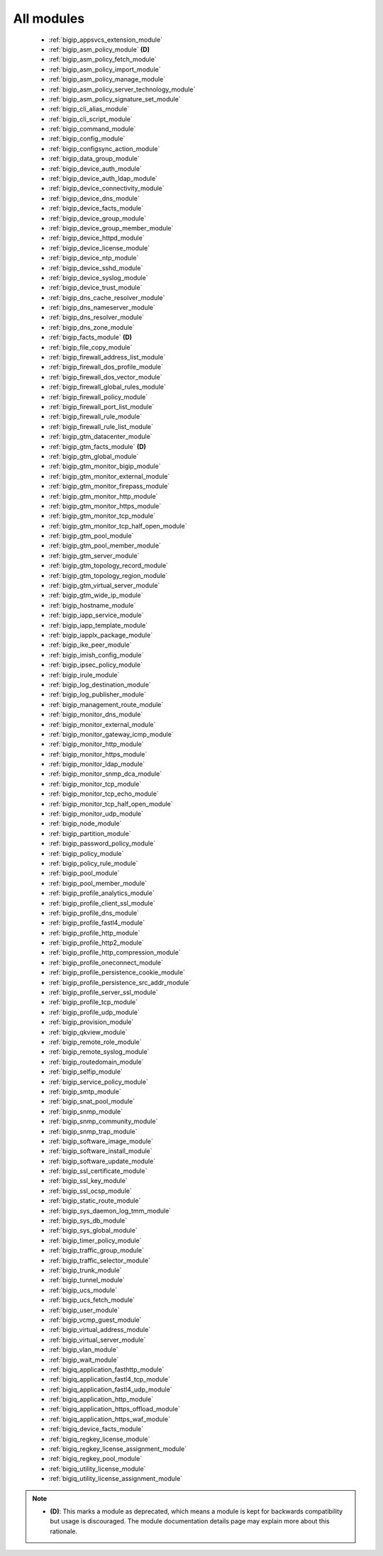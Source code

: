 .. _all_modules:

All modules
```````````



  * :ref:`bigip_appsvcs_extension_module`
  * :ref:`bigip_asm_policy_module` **(D)**
  * :ref:`bigip_asm_policy_fetch_module`
  * :ref:`bigip_asm_policy_import_module`
  * :ref:`bigip_asm_policy_manage_module`
  * :ref:`bigip_asm_policy_server_technology_module`
  * :ref:`bigip_asm_policy_signature_set_module`
  * :ref:`bigip_cli_alias_module`
  * :ref:`bigip_cli_script_module`
  * :ref:`bigip_command_module`
  * :ref:`bigip_config_module`
  * :ref:`bigip_configsync_action_module`
  * :ref:`bigip_data_group_module`
  * :ref:`bigip_device_auth_module`
  * :ref:`bigip_device_auth_ldap_module`
  * :ref:`bigip_device_connectivity_module`
  * :ref:`bigip_device_dns_module`
  * :ref:`bigip_device_facts_module`
  * :ref:`bigip_device_group_module`
  * :ref:`bigip_device_group_member_module`
  * :ref:`bigip_device_httpd_module`
  * :ref:`bigip_device_license_module`
  * :ref:`bigip_device_ntp_module`
  * :ref:`bigip_device_sshd_module`
  * :ref:`bigip_device_syslog_module`
  * :ref:`bigip_device_trust_module`
  * :ref:`bigip_dns_cache_resolver_module`
  * :ref:`bigip_dns_nameserver_module`
  * :ref:`bigip_dns_resolver_module`
  * :ref:`bigip_dns_zone_module`
  * :ref:`bigip_facts_module` **(D)**
  * :ref:`bigip_file_copy_module`
  * :ref:`bigip_firewall_address_list_module`
  * :ref:`bigip_firewall_dos_profile_module`
  * :ref:`bigip_firewall_dos_vector_module`
  * :ref:`bigip_firewall_global_rules_module`
  * :ref:`bigip_firewall_policy_module`
  * :ref:`bigip_firewall_port_list_module`
  * :ref:`bigip_firewall_rule_module`
  * :ref:`bigip_firewall_rule_list_module`
  * :ref:`bigip_gtm_datacenter_module`
  * :ref:`bigip_gtm_facts_module` **(D)**
  * :ref:`bigip_gtm_global_module`
  * :ref:`bigip_gtm_monitor_bigip_module`
  * :ref:`bigip_gtm_monitor_external_module`
  * :ref:`bigip_gtm_monitor_firepass_module`
  * :ref:`bigip_gtm_monitor_http_module`
  * :ref:`bigip_gtm_monitor_https_module`
  * :ref:`bigip_gtm_monitor_tcp_module`
  * :ref:`bigip_gtm_monitor_tcp_half_open_module`
  * :ref:`bigip_gtm_pool_module`
  * :ref:`bigip_gtm_pool_member_module`
  * :ref:`bigip_gtm_server_module`
  * :ref:`bigip_gtm_topology_record_module`
  * :ref:`bigip_gtm_topology_region_module`
  * :ref:`bigip_gtm_virtual_server_module`
  * :ref:`bigip_gtm_wide_ip_module`
  * :ref:`bigip_hostname_module`
  * :ref:`bigip_iapp_service_module`
  * :ref:`bigip_iapp_template_module`
  * :ref:`bigip_iapplx_package_module`
  * :ref:`bigip_ike_peer_module`
  * :ref:`bigip_imish_config_module`
  * :ref:`bigip_ipsec_policy_module`
  * :ref:`bigip_irule_module`
  * :ref:`bigip_log_destination_module`
  * :ref:`bigip_log_publisher_module`
  * :ref:`bigip_management_route_module`
  * :ref:`bigip_monitor_dns_module`
  * :ref:`bigip_monitor_external_module`
  * :ref:`bigip_monitor_gateway_icmp_module`
  * :ref:`bigip_monitor_http_module`
  * :ref:`bigip_monitor_https_module`
  * :ref:`bigip_monitor_ldap_module`
  * :ref:`bigip_monitor_snmp_dca_module`
  * :ref:`bigip_monitor_tcp_module`
  * :ref:`bigip_monitor_tcp_echo_module`
  * :ref:`bigip_monitor_tcp_half_open_module`
  * :ref:`bigip_monitor_udp_module`
  * :ref:`bigip_node_module`
  * :ref:`bigip_partition_module`
  * :ref:`bigip_password_policy_module`
  * :ref:`bigip_policy_module`
  * :ref:`bigip_policy_rule_module`
  * :ref:`bigip_pool_module`
  * :ref:`bigip_pool_member_module`
  * :ref:`bigip_profile_analytics_module`
  * :ref:`bigip_profile_client_ssl_module`
  * :ref:`bigip_profile_dns_module`
  * :ref:`bigip_profile_fastl4_module`
  * :ref:`bigip_profile_http_module`
  * :ref:`bigip_profile_http2_module`
  * :ref:`bigip_profile_http_compression_module`
  * :ref:`bigip_profile_oneconnect_module`
  * :ref:`bigip_profile_persistence_cookie_module`
  * :ref:`bigip_profile_persistence_src_addr_module`
  * :ref:`bigip_profile_server_ssl_module`
  * :ref:`bigip_profile_tcp_module`
  * :ref:`bigip_profile_udp_module`
  * :ref:`bigip_provision_module`
  * :ref:`bigip_qkview_module`
  * :ref:`bigip_remote_role_module`
  * :ref:`bigip_remote_syslog_module`
  * :ref:`bigip_routedomain_module`
  * :ref:`bigip_selfip_module`
  * :ref:`bigip_service_policy_module`
  * :ref:`bigip_smtp_module`
  * :ref:`bigip_snat_pool_module`
  * :ref:`bigip_snmp_module`
  * :ref:`bigip_snmp_community_module`
  * :ref:`bigip_snmp_trap_module`
  * :ref:`bigip_software_image_module`
  * :ref:`bigip_software_install_module`
  * :ref:`bigip_software_update_module`
  * :ref:`bigip_ssl_certificate_module`
  * :ref:`bigip_ssl_key_module`
  * :ref:`bigip_ssl_ocsp_module`
  * :ref:`bigip_static_route_module`
  * :ref:`bigip_sys_daemon_log_tmm_module`
  * :ref:`bigip_sys_db_module`
  * :ref:`bigip_sys_global_module`
  * :ref:`bigip_timer_policy_module`
  * :ref:`bigip_traffic_group_module`
  * :ref:`bigip_traffic_selector_module`
  * :ref:`bigip_trunk_module`
  * :ref:`bigip_tunnel_module`
  * :ref:`bigip_ucs_module`
  * :ref:`bigip_ucs_fetch_module`
  * :ref:`bigip_user_module`
  * :ref:`bigip_vcmp_guest_module`
  * :ref:`bigip_virtual_address_module`
  * :ref:`bigip_virtual_server_module`
  * :ref:`bigip_vlan_module`
  * :ref:`bigip_wait_module`
  * :ref:`bigiq_application_fasthttp_module`
  * :ref:`bigiq_application_fastl4_tcp_module`
  * :ref:`bigiq_application_fastl4_udp_module`
  * :ref:`bigiq_application_http_module`
  * :ref:`bigiq_application_https_offload_module`
  * :ref:`bigiq_application_https_waf_module`
  * :ref:`bigiq_device_facts_module`
  * :ref:`bigiq_regkey_license_module`
  * :ref:`bigiq_regkey_license_assignment_module`
  * :ref:`bigiq_regkey_pool_module`
  * :ref:`bigiq_utility_license_module`
  * :ref:`bigiq_utility_license_assignment_module`


.. note::
    - **(D)**: This marks a module as deprecated, which means a module is kept for backwards compatibility but usage is discouraged.
      The module documentation details page may explain more about this rationale.